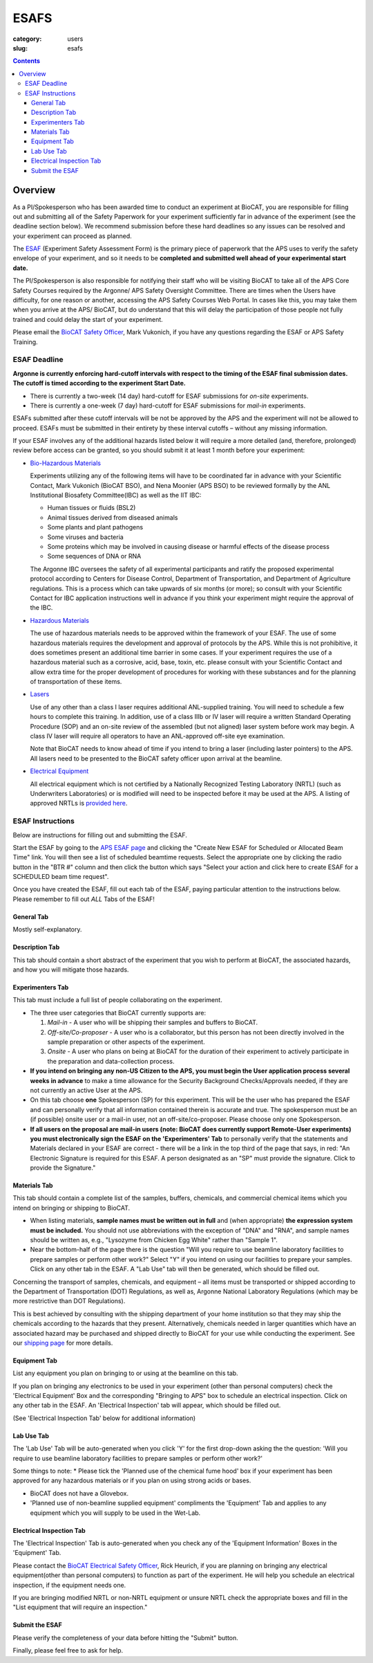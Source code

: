 ESAFS
#####

:category: users
:slug: esafs

.. contents::

Overview
********

As a PI/Spokesperson who has been awarded time to conduct an experiment at BioCAT, 
you are responsible for filling out and submitting all of the Safety Paperwork for 
your experiment sufficiently far in advance of the experiment (see the deadline section 
below). We recommend submission before these hard deadlines so any issues can be resolved 
and your experiment can proceed as planned.

The `ESAF <https://beam.aps.anl.gov/pls/apsweb/esaf0001.start_page>`_ (Experiment
Safety Assessment Form) is the primary piece of paperwork that the APS uses to
verify the safety envelope of your experiment, and so it needs to be **completed
and submitted well ahead of your experimental start date.**

The PI/Spokesperson is also responsible for notifying their staff who will be 
visiting BioCAT to take all of the APS Core Safety Courses required by the Argonne/ APS 
Safety Oversight Committee. There are times when the Users have difficulty, for one
reason or another, accessing the APS Safety Courses Web Portal. In cases like
this, you may take them when you arrive at the APS/ BioCAT, but do understand
that this will delay the participation of those people not fully trained and
could delay the start of your experiment.

Please email the `BioCAT Safety Officer <{filename}/pages/contact.rst>`_, Mark Vukonich, 
if you have any questions regarding the ESAF or APS Safety Training.


ESAF Deadline
=============

**Argonne is currently enforcing hard-cutoff intervals with respect to the timing 
of the ESAF final submission dates. The cutoff is timed according to the experiment 
Start Date.**

*   There is currently a two-week (14 day) hard-cutoff for ESAF submissions
    for *on-site* experiments.
*   There is currently a one-week (7 day) hard-cutoff for ESAF submissions
    for *mail-in* experiments.

ESAFs submitted after these cutoff intervals will be not be approved by the APS
and the experiment will not be allowed to proceed.  ESAFs must be submitted in
their entirety by these interval cutoffs – without any missing information.

If your ESAF involves any of the additional hazards listed below it will require 
a more detailed (and, therefore, prolonged) review before access can be granted, 
so you should submit it at least 1 month before your experiment:

*   `Bio-Hazardous Materials <https://www.anl.gov/safety/biosafety>`_

    Experiments utilizing any of the following items will have to be coordinated far
    in advance with your Scientific Contact, Mark Vukonich (BioCAT BSO), and Nena Moonier
    (APS BSO) to be reviewed formally by the ANL Institutional Biosafety Committee(IBC)
    as well as the IIT IBC:

    *   Human tissues or fluids (BSL2)
    *   Animal tissues derived from diseased animals
    *   Some plants and plant pathogens
    *   Some viruses and bacteria
    *   Some proteins which may be involved in causing disease or harmful effects of
        the disease process
    *   Some sequences of DNA or RNA

    The Argonne IBC oversees the safety of all experimental participants and ratify the proposed
    experimental protocol according to Centers for Disease Control, Department of Transportation,
    and Department of Agriculture regulations. This is a process which can take upwards of
    six months (or more); so consult with your Scientific Contact for IBC application instructions
    well in advance if you think your experiment might require the approval of the IBC.

*   `Hazardous Materials <https://www.aps.anl.gov/Safety-and-Training/Safety/Using-Material-Samples/Hazardous-Materials>`_

    The use of hazardous materials needs to be approved within the framework of your ESAF.
    The use of some hazardous materials requires the development and approval of protocols
    by the APS. While this is not prohibitive, it does sometimes present an additional time 
    barrier in some cases. If your experiment requires the use of a hazardous material such
    as a corrosive, acid, base, toxin, etc. please consult with your Scientific Contact and allow
    extra time for the proper development of procedures for working with these substances
    and for the planning of transportation of these items.

*   `Lasers <{filename}/pages/users_lasers.rst>`_

    Use of any other than a class I laser requires additional ANL-supplied training. You
    will need to schedule a few hours to complete this training. In addition, use of a
    class IIIb or IV laser will require a written Standard Operating Procedure (SOP) and
    an on-site review of the assembled (but not aligned) laser system before work may
    begin. A class IV laser will require all operators to have an ANL-approved off-site
    eye examination.

    Note that BioCAT needs to know ahead of time if you intend to bring a laser
    (including laster pointers) to the APS. All lasers need to be presented to
    the BioCAT safety officer upon arrival at the beamline.

*   `Electrical Equipment <https://www.aps.anl.gov/Safety-and-Training/Safety/Electrical-Safety>`_

    All electrical equipment which is not certified by a Nationally Recognized Testing
    Laboratory (NRTL) (such as Underwriters Laboratories) or is modified will need to be
    inspected before it may be used at the APS. A listing of approved NRTLs is
    `provided here <https://www.osha.gov/dts/otpca/nrtl/>`_.

ESAF Instructions
=================

Below are instructions for filling out and submitting the ESAF.

Start the ESAF by going to the `APS ESAF page <https://beam.aps.anl.gov/pls/apsweb/esaf0001.start_page>`_
and clicking the "Create New ESAF for Scheduled or Allocated Beam Time" link.
You will then see a list of scheduled beamtime requests. Select the appropriate one
by clicking the radio button in the "BTR #" column and then click the button
which says "Select your action and click here to create ESAF for a SCHEDULED
beam time request".

Once you have created the ESAF, fill out each tab of the ESAF, paying particular
attention to the instructions below. Please remember to fill out *ALL* Tabs of the ESAF!

General Tab
-----------

Mostly self-explanatory.


Description Tab
----------------------

This tab should contain a short abstract of the experiment that you wish to 
perform at BioCAT, the associated hazards, and how you will mitigate those hazards.


Experimenters Tab
------------------------

This tab must include a full list of people collaborating on the experiment.

*   The three user categories that BioCAT currently supports are:

    #.  *Mail-in* - A user who will be shipping their samples and buffers to
        BioCAT.

    #.  *Off-site/Co-proposer* - A user who is a collaborator, but this person
        has not been directly involved in the sample preparation or other aspects of
        the experiment.

    #.  *Onsite* - A user who plans on being at BioCAT for the duration of
        their experiment to actively participate in the preparation and
        data-collection process.

*   **If you intend on bringing any non-US Citizen to the APS, you must begin
    the User application process several weeks in advance** to make a time allowance for the
    Security Background Checks/Approvals needed, if they are not currently an active
    User at the APS.

*   On this tab choose **one** Spokesperson (SP) for this experiment. This will be the user
    who has prepared the ESAF and can personally verify that all information
    contained therein is accurate and true. The spokesperson must be an (if
    possible) onsite user or a mail-in user, not an off-site/co-proposer. Please
    choose only one Spokesperson.

*   **If all users on the proposal are mail-in users (note: BioCAT does currently
    support Remote-User experiments) you must electronically sign the ESAF on
    the 'Experimenters' Tab** to personally verify that the statements and
    Materials declared in your ESAF are correct - there will be a link in the
    top third of the page that says, in red: "An Electronic Signature is
    required for this ESAF. A person designated as an "SP" must provide the
    signature.  Click to provide the Signature."


Materials Tab
---------------------

This tab should contain a complete list of the samples, buffers, chemicals, and
commercial chemical items which you intend on bringing or shipping to BioCAT.

*   When listing materials, **sample names must be written out in full** and (when
    appropriate) **the expression system must be included.** You should not use
    abbreviations with the exception of "DNA" and "RNA", and sample names
    should be written as, e.g., "Lysozyme from Chicken Egg White" rather than
    "Sample 1".

*   Near the bottom-half of the page there is the question "Will you require to
    use beamline laboratory facilities to prepare samples or perform other work?"
    Select "Y" if you intend on using our facilities to prepare your samples. 
    Click on any other tab in the ESAF. A "Lab Use" tab will then be generated, 
    which should be filled out.

Concerning the transport of samples, chemicals, and equipment – all items must be 
transported or shipped according to the Department of Transportation (DOT) Regulations, 
as well as, Argonne National Laboratory Regulations (which may be more restrictive than DOT 
Regulations).

This is best achieved by consulting with the shipping department of your home 
institution so that they may ship the chemicals according to the hazards
that they present. Alternatively, chemicals needed in larger quantities which
have an associated hazard may be purchased and shipped directly to BioCAT for your
use while conducting the experiment. See our `shipping page <{filename}/pages/users_shipping.rst>`_
for more details.


Equipment Tab
-----------------

List any equipment you plan on bringing to or using at the beamline on this tab.

If you plan on bringing any electronics to be used in your experiment
(other than personal computers) check the 'Electrical Equipment' Box and the 
corresponding "Bringing to APS" box to schedule an electrical inspection. Click 
on any other tab in the ESAF. An 'Electrical Inspection' tab will appear, which should be 
filled out.

(See 'Electrical Inspection Tab' below for additional information)


Lab Use Tab
-----------

The 'Lab Use' Tab will be auto-generated when you click 'Y' for the first drop-down asking the 
the question: 
'Will you require to use beamline laboratory facilities to prepare samples or perform
other work?'

Some things to note:
*  Please tick the 'Planned use of the chemical fume hood' box if your experiment has been approved for any hazardous materials or if you plan on using strong acids or bases.

*  BioCAT does not have a Glovebox.

*  'Planned use of non-beamline supplied equipment' compliments the 'Equipment' Tab and applies to any equipment which you will supply to be used in the Wet-Lab.  


Electrical Inspection Tab
----------------------------

The 'Electrical Inspection' Tab is auto-generated when you check any of the 
'Equipment Information' Boxes in the 'Equipment' Tab.

Please contact the `BioCAT Electrical Safety Officer <{filename}/pages/contact.rst>`_,
Rick Heurich, if you are planning on bringing any electrical equipment(other than personal computers) 
to function as part of the experiment. He will help you schedule an electrical inspection, if the 
equipment needs one.

If you are bringing modified NRTL or non-NRTL equipment or unsure NRTL check
the appropriate boxes and fill in the "List equipment that will require an inspection."


Submit the ESAF
-----------------

Please verify the completeness of your data before hitting the "Submit" button.


Finally, please feel free to ask for help.

